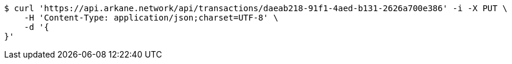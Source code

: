 [source,bash]
----
$ curl 'https://api.arkane.network/api/transactions/daeab218-91f1-4aed-b131-2626a700e386' -i -X PUT \
    -H 'Content-Type: application/json;charset=UTF-8' \
    -d '{
}'
----
